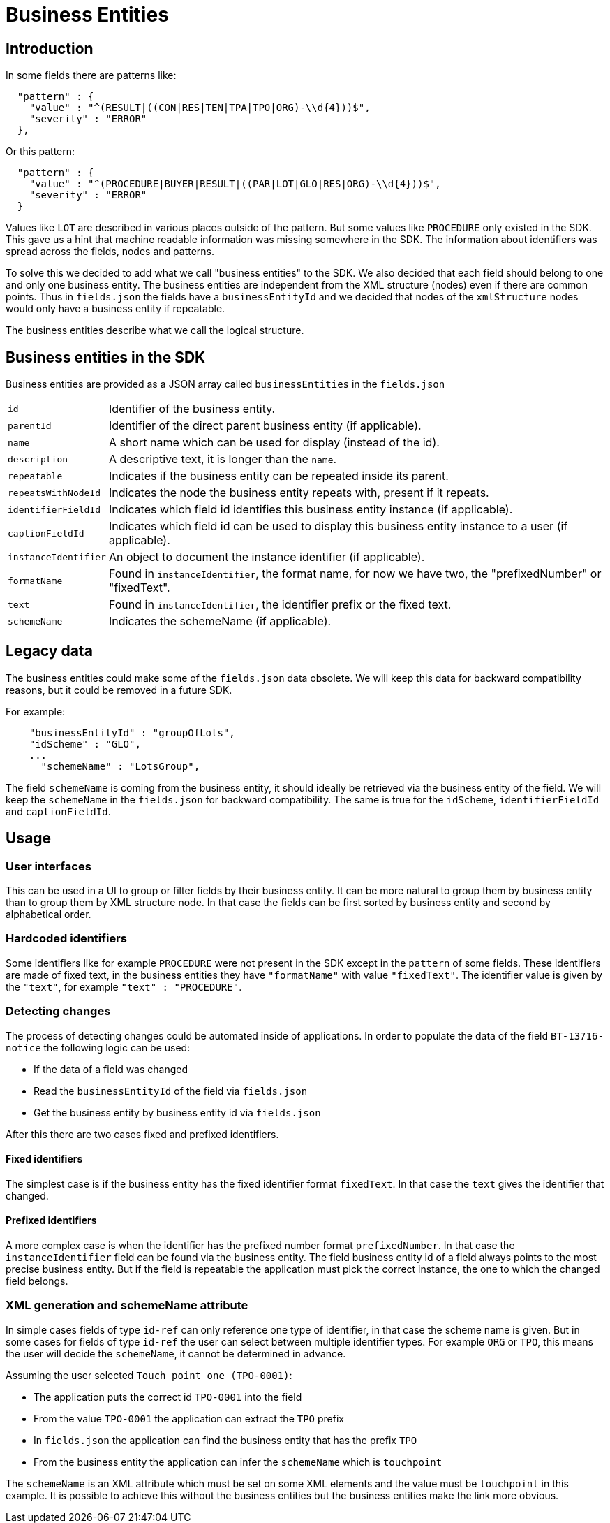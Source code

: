 = Business Entities

== Introduction

In some fields there are patterns like:

[source,json]
----
  "pattern" : {
    "value" : "^(RESULT|((CON|RES|TEN|TPA|TPO|ORG)-\\d{4}))$",
    "severity" : "ERROR"
  },
----

Or this pattern:

[source,json]
----
  "pattern" : {
    "value" : "^(PROCEDURE|BUYER|RESULT|((PAR|LOT|GLO|RES|ORG)-\\d{4}))$",
    "severity" : "ERROR"
  }
----

Values like `LOT` are described in various places outside of the pattern.
But some values like `PROCEDURE` only existed in the SDK.
This gave us a hint that machine readable information was missing somewhere in the SDK.
The information about identifiers was spread across the fields, nodes and patterns.

To solve this we decided to add what we call "business entities" to the SDK.
We also decided that each field should belong to one and only one business entity.
The business entities are independent from the XML structure (nodes) even if there are common points.
Thus in `fields.json` the fields have a `businessEntityId` and we decided that nodes of the `xmlStructure` nodes would only have a business entity if repeatable.

The business entities describe what we call the logical structure.

== Business entities in the SDK

Business entities are provided as a JSON array called `businessEntities` in the `fields.json`

[horizontal]
`id`:: Identifier of the business entity.
`parentId`:: Identifier of the direct parent business entity (if applicable).
`name`:: A short name which can be used for display (instead of the id).
`description`:: A descriptive text, it is longer than the `name`.
`repeatable`:: Indicates if the business entity can be repeated inside its parent.
`repeatsWithNodeId`:: Indicates the node the business entity repeats with, present if it repeats.
`identifierFieldId`:: Indicates which field id identifies this business entity instance (if applicable).
`captionFieldId`:: Indicates which field id can be used to display this business entity instance to a user (if applicable).
`instanceIdentifier`:: An object to document the instance identifier (if applicable).
`formatName`:: Found in `instanceIdentifier`, the format name, for now we have two, the "prefixedNumber" or "fixedText".
`text`:: Found in `instanceIdentifier`, the identifier prefix or the fixed text.
`schemeName`:: Indicates the schemeName (if applicable).

== Legacy data

The business entities could make some of the `fields.json` data obsolete.
We will keep this data for backward compatibility reasons, but it could be removed in a future SDK.

For example:

[source,json]
----
    "businessEntityId" : "groupOfLots",
    "idScheme" : "GLO",
    ...
      "schemeName" : "LotsGroup",
----

The field `schemeName` is coming from the business entity, it should ideally be retrieved via the business entity of the field.
We will keep the `schemeName` in the `fields.json` for backward compatibility.
The same is true for the `idScheme`, `identifierFieldId` and `captionFieldId`.

== Usage

=== User interfaces

This can be used in a UI to group or filter fields by their business entity.
It can be more natural to group them by business entity than to group them by XML structure node.
In that case the fields can be first sorted by business entity and second by alphabetical order.

=== Hardcoded identifiers

Some identifiers like for example `PROCEDURE` were not present in the SDK except in the `pattern` of some fields.
These identifiers are made of fixed text, in the business entities they have `"formatName"` with value `"fixedText"`.
The identifier value is given by the `"text"`, for example `"text" : "PROCEDURE"`.

=== Detecting changes

The process of detecting changes could be automated inside of applications.
In order to populate the data of the field `BT-13716-notice` the following logic can be used: 

* If the data of a field was changed
* Read the `businessEntityId` of the field via `fields.json`
* Get the business entity by business entity id via `fields.json`

After this there are two cases fixed and prefixed identifiers.

==== Fixed identifiers

The simplest case is if the business entity has the fixed identifier format `fixedText`.
In that case the `text` gives the identifier that changed.

==== Prefixed identifiers

A more complex case is when the identifier has the prefixed number format `prefixedNumber`.
In that case the `instanceIdentifier` field can be found via the business entity.
The field business entity id of a field always points to the most precise business entity.
But if the field is repeatable the application must pick the correct instance, the one to which the changed field belongs.

=== XML generation and schemeName attribute

In simple cases fields of type `id-ref` can only reference one type of identifier, in that case the scheme name is given.
But in some cases for fields of type `id-ref` the user can select between multiple identifier types.
For example `ORG` or `TPO`, this means the user will decide the `schemeName`, it cannot be determined in advance.

Assuming the user selected `Touch point one (TPO-0001)`:

* The application puts the correct id `TPO-0001` into the field
* From the value `TPO-0001` the application can extract the `TPO` prefix 
* In `fields.json` the application can find the business entity that has the prefix `TPO`
* From the business entity the application can infer the `schemeName` which is `touchpoint`

The `schemeName` is an XML attribute which must be set on some XML elements and the value must be `touchpoint` in this example.
It is possible to achieve this without the business entities but the business entities make the link more obvious.
